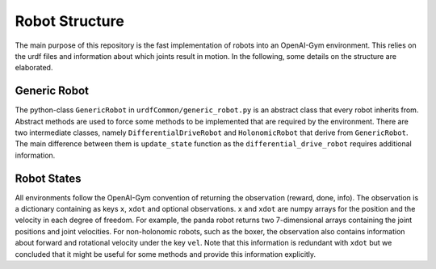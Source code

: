 Robot Structure
================

The main purpose of this repository is the fast implementation of robots into an
OpenAI-Gym environment. This relies on the urdf files and information about which joints
result in motion. In the following, some details on the structure are elaborated.

Generic Robot
---------------

The python-class ``GenericRobot`` in ``urdfCommon/generic_robot.py`` is an abstract class that
every robot inherits from. Abstract methods are used to force some methods to be
implemented that are required by the environment. There are two intermediate classes,
namely ``DifferentialDriveRobot`` and ``HolonomicRobot`` that derive from ``GenericRobot``. 
The main difference between them is ``update_state`` function as the ``differential_drive_robot``
requires additional information.

Robot States
----------------

All environments follow the OpenAI-Gym convention of returning the observation (reward,
done, info). The observation is a dictionary containing as keys ``x``, ``xdot`` and optional
observations. ``x`` and ``xdot`` are numpy arrays for the position and the velocity in each
degree of freedom. For example, the panda robot returns two 7-dimensional arrays
containing the joint positions and joint velocities. For non-holonomic robots, such as the
boxer, the observation also contains information about forward and rotational velocity
under the key ``vel``. Note that this information is redundant with ``xdot`` but we concluded
that it might be useful for some methods and provide this information explicitly.

